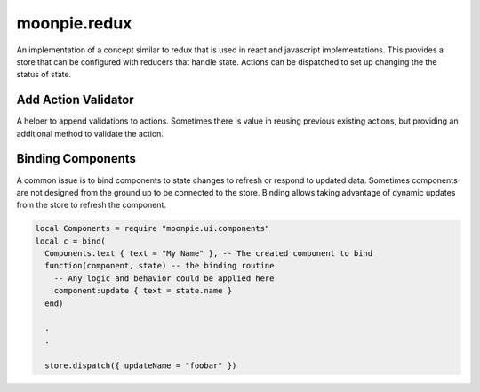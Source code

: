 moonpie.redux
=============

An implementation of a concept similar to redux that is used in react and javascript implementations.
This provides a store that can be configured with reducers that handle state. Actions can be dispatched
to set up changing the the status of state.


Add Action Validator
--------------------

A helper to append validations to actions. Sometimes there is value in reusing previous existing actions, but
providing an additional method to validate the action.



Binding Components
------------------

A common issue is to bind components to state changes to refresh or respond to updated data. Sometimes components
are not designed from the ground up to be connected to the store. Binding allows taking advantage of dynamic
updates from the store to refresh the component.

.. code-block:: lua

  local Components = require "moonpie.ui.components"
  local c = bind(
    Components.text { text = "My Name" }, -- The created component to bind
    function(component, state) -- the binding routine
      -- Any logic and behavior could be applied here
      component:update { text = state.name }
    end)

    .
    .

    store.dispatch({ updateName = "foobar" })